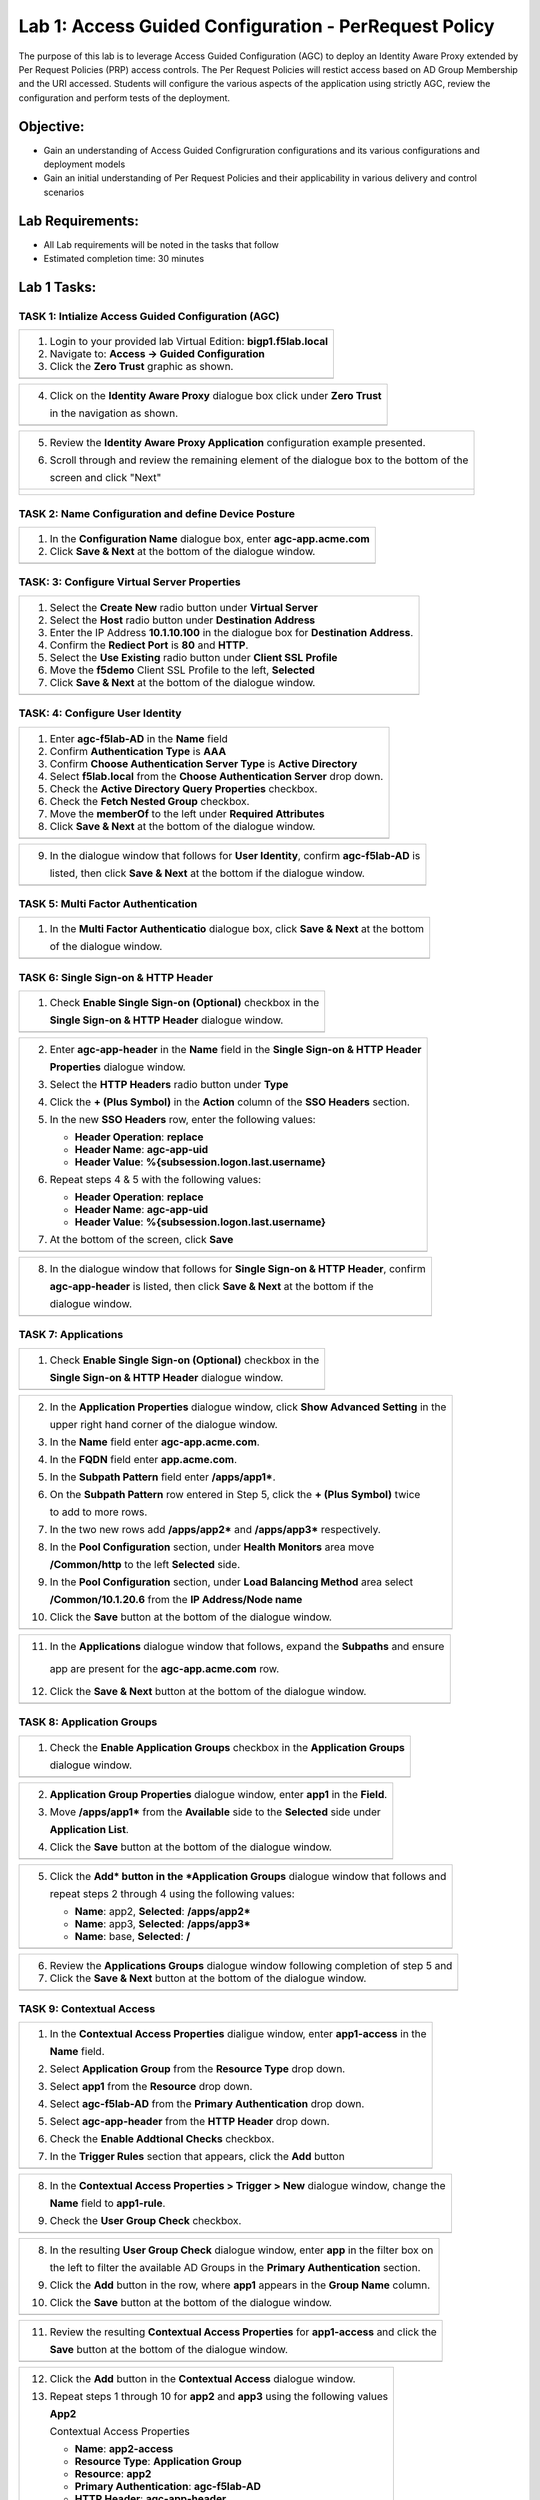 Lab 1: Access Guided Configuration - PerRequest Policy
======================================================

The purpose of this lab is to leverage Access Guided Configuration (AGC) to 
deploy an Identity Aware Proxy extended by Per Request Policies (PRP) access 
controls. The Per Request Policies will restict access based on AD Group 
Membership and the URI accessed. Students will configure the various aspects 
of the application using strictly AGC, review the configuration and perform 
tests of the deployment.

Objective:
----------

-  Gain an understanding of Access Guided Configruration configurations and
   its various configurations and deployment models

-  Gain an initial understanding of Per Request Policies and their applicability
   in various delivery and control scenarios

Lab Requirements:
-----------------

-  All Lab requirements will be noted in the tasks that follow

-  Estimated completion time: 30 minutes

Lab 1 Tasks:
-----------------

TASK 1: Intialize Access Guided Configuration (AGC)
~~~~~~~~~~~~~~~~~~~~~~~~~~~~~~~~~~~~~~~~~~~~~~~~~~~

+----------------------------------------------------------------------------------------------+
| 1. Login to your provided lab Virtual Edition: **bigp1.f5lab.local**                         |
|                                                                                              |
| 2. Navigate to:  **Access -> Guided Configuration**                                          |
|                                                                                              |
| 3. Click the **Zero Trust** graphic as shown.                                                |
+----------------------------------------------------------------------------------------------+
| |image001|                                                                                   |
+----------------------------------------------------------------------------------------------+

+----------------------------------------------------------------------------------------------+
| 4. Click on the **Identity Aware Proxy**  dialogue box click under **Zero Trust**            |
|                                                                                              |
|    in the navigation as shown.                                                               | 
+----------------------------------------------------------------------------------------------+
| |image002|                                                                                   |
+----------------------------------------------------------------------------------------------+

+----------------------------------------------------------------------------------------------+
| 5. Review the **Identity Aware Proxy Application** configuration example presented.          |
|                                                                                              |
| 6. Scroll through and review the remaining element of the dialogue box to the bottom of the  |
|                                                                                              |
|    screen and click "Next"                                                                   |
+----------------------------------------------------------------------------------------------+
| |image003|                                                                                   |
|                                                                                              |
| |image004|                                                                                   |
+----------------------------------------------------------------------------------------------+

TASK 2: Name Configuration and define Device Posture  
~~~~~~~~~~~~~~~~~~~~~~~~~~~~~~~~~~~~~~~~~~~~~~~~~~~~

+----------------------------------------------------------------------------------------------+
| 1. In the **Configuration Name** dialogue box, enter **agc-app.acme.com**                    |
|                                                                                              |
| 2. Click **Save & Next** at the bottom of the dialogue window.                               |
+----------------------------------------------------------------------------------------------+
| |image005|                                                                                   |
+----------------------------------------------------------------------------------------------+

TASK: 3: Configure Virtual Server Properties 
~~~~~~~~~~~~~~~~~~~~~~~~~~~~~~~~~~~~~~~~~~~~

+----------------------------------------------------------------------------------------------+
| 1. Select the **Create New** radio button under **Virtual Server**                           |
|                                                                                              |
| 2. Select the **Host** radio button under **Destination Address**                            |
|                                                                                              |
| 3. Enter the IP Address **10.1.10.100** in the dialogue box for **Destination Address**.     |
|                                                                                              |
| 4. Confirm the **Rediect Port** is **80** and **HTTP**.                                      |                                                                                             
|                                                                                              |
| 5. Select the **Use Existing** radio button under **Client SSL Profile**                     |
|                                                                                              |
| 6. Move the **f5demo** Client SSL Profile to the left, **Selected**                          |
|                                                                                              |
| 7. Click **Save & Next** at the bottom of the dialogue window.                               |
+----------------------------------------------------------------------------------------------+
| |image006|                                                                                   |
+----------------------------------------------------------------------------------------------+

TASK: 4: Configure User Identity  
~~~~~~~~~~~~~~~~~~~~~~~~~~~~~~~~

+----------------------------------------------------------------------------------------------+
| 1. Enter **agc-f5lab-AD** in the **Name** field                                              |
|                                                                                              |
| 2. Confirm **Authentication Type** is **AAA**                                                |
|                                                                                              |
| 3. Confirm **Choose Authentication Server Type** is **Active Directory**                     |
|                                                                                              |
| 4. Select **f5lab.local** from the **Choose Authentication Server** drop down.               |
|                                                                                              |
| 5. Check the **Active Directory Query Properties** checkbox.                                 |
|                                                                                              |
| 6. Check the **Fetch Nested Group** checkbox.                                                |
|                                                                                              |
| 7. Move the **memberOf** to the left under **Required Attributes**                           |
|                                                                                              |
| 8. Click **Save & Next** at the bottom of the dialogue window.                               |
+----------------------------------------------------------------------------------------------+
| |image007|                                                                                   |
+----------------------------------------------------------------------------------------------+

+----------------------------------------------------------------------------------------------+
| 9. In the dialogue window that follows for **User Identity**, confirm **agc-f5lab-AD** is    |
|                                                                                              |
|    listed, then click **Save & Next** at the bottom if the dialogue window.                  |
+----------------------------------------------------------------------------------------------+
| |image008|                                                                                   |
+----------------------------------------------------------------------------------------------+

TASK 5: Multi Factor Authentication
~~~~~~~~~~~~~~~~~~~~~~~~~~~~~~~~~~~

+----------------------------------------------------------------------------------------------+
| 1. In the **Multi Factor Authenticatio** dialogue box, click **Save & Next** at the bottom   |
|                                                                                              |
|    of the dialogue window.                                                                   |
+----------------------------------------------------------------------------------------------+
| |image009|                                                                                   |
+----------------------------------------------------------------------------------------------+

TASK 6: Single Sign-on & HTTP Header
~~~~~~~~~~~~~~~~~~~~~~~~~~~~~~~~~~~~

+----------------------------------------------------------------------------------------------+
| 1. Check **Enable Single Sign-on (Optional)** checkbox in the                                |
|                                                                                              |
|    **Single Sign-on & HTTP Header** dialogue window.                                         |
+----------------------------------------------------------------------------------------------+
| |image010|                                                                                   |
+----------------------------------------------------------------------------------------------+
 
+----------------------------------------------------------------------------------------------+
| 2. Enter **agc-app-header** in the **Name** field in the **Single Sign-on & HTTP Header**    |
|                                                                                              |
|    **Properties** dialogue window.                                                           |
|                                                                                              |
| 3. Select the **HTTP Headers** radio button under **Type**                                   |
|                                                                                              |
| 4. Click the **+ (Plus Symbol)** in the **Action** column of the **SSO Headers** section.    |
|                                                                                              |
| 5. In the new **SSO Headers** row, enter the following values:                               |
|                                                                                              |
|    - **Header Operation**: **replace**                                                       |
|                                                                                              |
|    - **Header Name**: **agc-app-uid**                                                        |
|                                                                                              |
|    - **Header Value**: **%{subsession.logon.last.username}**                                 |
|                                                                                              |
| 6. Repeat steps 4 & 5 with the following values:                                             |
|                                                                                              |
|    - **Header Operation**: **replace**                                                       |
|                                                                                              |
|    - **Header Name**: **agc-app-uid**                                                        |
|                                                                                              |
|    - **Header Value**: **%{subsession.logon.last.username}**                                 |
|                                                                                              |
| 7. At the bottom of the screen, click **Save**                                               |
+----------------------------------------------------------------------------------------------+
| |image011|                                                                                   |
+----------------------------------------------------------------------------------------------+

+----------------------------------------------------------------------------------------------+
| 8. In the dialogue window that follows for **Single Sign-on & HTTP Header**, confirm         |
|                                                                                              |
|    **agc-app-header** is listed, then click **Save & Next** at the bottom if the             |
|                                                                                              |
|    dialogue window.                                                                          |
+----------------------------------------------------------------------------------------------+
| |image012|                                                                                   |
+----------------------------------------------------------------------------------------------+

TASK 7: Applications
~~~~~~~~~~~~~~~~~~~~

+----------------------------------------------------------------------------------------------+
| 1. Check **Enable Single Sign-on (Optional)** checkbox in the                                |
|                                                                                              |
|    **Single Sign-on & HTTP Header** dialogue window.                                         |
+----------------------------------------------------------------------------------------------+
| |image013|                                                                                   |
+----------------------------------------------------------------------------------------------+
  
+----------------------------------------------------------------------------------------------+
| 2. In the **Application Properties** dialogue window, click **Show Advanced Setting** in the |
|                                                                                              |
|    upper right hand corner of the dialogue window.                                           |
|                                                                                              |
| 3. In the **Name** field enter **agc-app.acme.com**.                                         |
|                                                                                              |
| 4. In the **FQDN** field enter **app.acme.com**.                                             |
|                                                                                              |
| 5. In the **Subpath Pattern** field enter **/apps/app1\***.                                  |
|                                                                                              |
| 6. On the **Subpath Pattern** row entered in Step 5, click the **+ (Plus Symbol)** twice     |
|                                                                                              |
|    to add to more rows.                                                                      |
|                                                                                              |
| 7. In the two new rows add **/apps/app2\*** and **/apps/app3\*** respectively.               |
|                                                                                              |
| 8. In the **Pool Configuration** section, under **Health Monitors** area move                |
|                                                                                              |
|    **/Common/http** to the left **Selected** side.                                           |
|                                                                                              |
| 9. In the **Pool Configuration** section, under **Load Balancing Method** area select        |
|                                                                                              |
|    **/Common/10.1.20.6** from the **IP Address/Node name**                                   |
|                                                                                              |
| 10. Click the **Save** button at the bottom of the dialogue window.                          |
+----------------------------------------------------------------------------------------------+
| |image014|                                                                                   |
+----------------------------------------------------------------------------------------------+

+----------------------------------------------------------------------------------------------+
| 11. In the **Applications** dialogue window that follows, expand the **Subpaths** and ensure |
|                                                                                              |
|    app are present for the **agc-app.acme.com** row.                                         |
|                                                                                              |
| 12. Click the **Save & Next** button at the bottom of the dialogue window.                   |
+----------------------------------------------------------------------------------------------+
| |image015|                                                                                   |
+----------------------------------------------------------------------------------------------+

TASK 8: Application Groups
~~~~~~~~~~~~~~~~~~~~~~~~~~

+----------------------------------------------------------------------------------------------+
| 1. Check the **Enable Application Groups** checkbox in the **Application Groups**            |
|                                                                                              |
|    dialogue window.                                                                          |
+----------------------------------------------------------------------------------------------+
| |image016|                                                                                   |
+----------------------------------------------------------------------------------------------+

+----------------------------------------------------------------------------------------------+
| 2. **Application Group Properties** dialogue window, enter **app1** in the **Field**.        |
|                                                                                              |
| 3. Move **/apps/app1\*** from the **Available** side to the **Selected** side under          |
|                                                                                              |
|    **Application List**.                                                                     |
|                                                                                              |
| 4. Click the **Save** button at the bottom of the dialogue window.                           |
+----------------------------------------------------------------------------------------------+
| |image017|                                                                                   |
+----------------------------------------------------------------------------------------------+

+----------------------------------------------------------------------------------------------+
| 5. Click the **Add* button in the *Application Groups** dialogue window that follows and     |
|                                                                                              |
|    repeat steps 2 through 4 using the following values:                                      |
|                                                                                              |
|    - **Name**: app2, **Selected**: **/apps/app2\***                                          |
|                                                                                              |
|    - **Name**: app3, **Selected**: **/apps/app3\***                                          |
|                                                                                              |
|    - **Name**: base, **Selected**: **/**                                                     |
+----------------------------------------------------------------------------------------------+
| |image018|                                                                                   |
+----------------------------------------------------------------------------------------------+

+----------------------------------------------------------------------------------------------+
| 6. Review the **Applications Groups** dialogue window following completion of step 5 and     |
|                                                                                              |
| 7. Click the **Save & Next** button at the bottom of the dialogue window.                    |
+----------------------------------------------------------------------------------------------+
| |image019|                                                                                   |
+----------------------------------------------------------------------------------------------+

TASK 9: Contextual Access
~~~~~~~~~~~~~~~~~~~~~~~~~~~~~~~~~~~~~~~~~~~~~~~~~~~~~~~~~~~~~~~~~

+----------------------------------------------------------------------------------------------+
| 1. In the **Contextual Access Properties** dialigue window, enter **app1-access** in the     |
|                                                                                              |
|    **Name** field.                                                                           |   
|                                                                                              |
| 2. Select **Application Group** from the **Resource Type** drop down.                        |   
|                                                                                              |
| 3. Select **app1** from the **Resource** drop down.                                          |  
|                                                                                              |
| 4. Select **agc-f5lab-AD** from the **Primary Authentication** drop down.                    |  
|                                                                                              |
| 5. Select **agc-app-header** from the **HTTP Header** drop down.                             |  
|                                                                                              |
| 6. Check the **Enable Addtional Checks** checkbox.                                           |  
|                                                                                              |
| 7. In the **Trigger Rules** section that appears, click the **Add** button                   |
+----------------------------------------------------------------------------------------------+
| |image020|                                                                                   |
+----------------------------------------------------------------------------------------------+

+----------------------------------------------------------------------------------------------+
| 8. In the **Contextual Access Properties > Trigger > New** dialogue window, change the       |
|                                                                                              |
|    **Name** field to **app1-rule**.                                                          |
|                                                                                              |
| 9. Check the **User Group Check** checkbox.                                                  |
+----------------------------------------------------------------------------------------------+
| |image021|                                                                                   |
+----------------------------------------------------------------------------------------------+

+----------------------------------------------------------------------------------------------+
| 8. In the resulting **User Group Check** dialogue window, enter **app** in the filter box on |
|                                                                                              |
|    the left to filter the available AD Groups in the **Primary Authentication** section.     |
|                                                                                              |
| 9. Click the **Add** button in the row, where **app1** appears in the **Group Name** column. |
|                                                                                              |
| 10. Click the **Save** button at the bottom of the dialogue window.                          |
+----------------------------------------------------------------------------------------------+
| |image022|                                                                                   |
+----------------------------------------------------------------------------------------------+

+----------------------------------------------------------------------------------------------+
| 11. Review the resulting **Contextual Access Properties** for **app1-access** and click the  |
|                                                                                              |
|     **Save** button at the bottom of the dialogue window.                                    |
+----------------------------------------------------------------------------------------------+
| |image023|                                                                                   |
+----------------------------------------------------------------------------------------------+

+----------------------------------------------------------------------------------------------+
| 12. Click the **Add** button in the **Contextual Access** dialogue window.                   |
|                                                                                              |
| 13. Repeat steps 1 through 10 for **app2** and **app3** using the following values           |
|                                                                                              |
|     **App2**                                                                                 |
|                                                                                              |
|     Contextual Access Properties                                                             |
|                                                                                              |
|     - **Name**: **app2-access**                                                              |
|                                                                                              |
|     - **Resource Type**: **Application Group**                                               |
|                                                                                              |
|     - **Resource**: **app2**                                                                 |
|                                                                                              |
|     - **Primary Authentication**: **agc-f5lab-AD**                                           |
|                                                                                              |
|     - **HTTP Header**: **agc-app-header**                                                    |
|                                                                                              |
|     Contextual Access Trigger Rules                                                          |
|                                                                                              |
|     - **Name**: **app2-rule**                                                                |
|                                                                                              |
|     User Group Check                                                                         |
|                                                                                              |
|     - Add AD group **app2**                                                                  |
|                                                                                              |
|     **App3**                                                                                 |
|                                                                                              |
|     Contextual Access Properties                                                             |
|                                                                                              |
|     - **Name**: **app3-access**                                                              |
|                                                                                              |
|     - **Resource Type**: **Application Group**                                               |
|                                                                                              |
|     - **Resource**: **app3**                                                                 |
|                                                                                              |
|     - **Primary Authentication**: **agc-f5lab-AD**                                           |
|                                                                                              |
|     - **HTTP Header**: **agc-app-header**                                                    |
|                                                                                              |
|     Contextual Access Trigger Rules                                                          |
|                                                                                              |
|     - **Name**: **app3-rule**                                                                |
|                                                                                              |
|     User Group Check                                                                         |
|                                                                                              |
|     - Add AD group **app3**                                                                  |
+----------------------------------------------------------------------------------------------+
| |image024|                                                                                   |
+----------------------------------------------------------------------------------------------+

+----------------------------------------------------------------------------------------------+
| 14. In the **Contextual Access Properties** dialigue window, enter **base-access** in the    |
|                                                                                              |
|     **Name** field.                                                                          |   
|                                                                                              |
| 15. Select **Application Group** from the **Resource Type** drop down.                       |   
|                                                                                              |
| 16. Select **app1** from the **Resource** drop down.                                         |  
|                                                                                              |
| 17. Select **agc-f5lab-AD** from the **Primary Authentication** drop down.                   |  
|                                                                                              |
| 18. Select **agc-app-header** from the **HTTP Header** drop down.                            |  
|                                                                                              |
| 19. Check the **Enable Addtional Checks** checkbox.                                          |  
|                                                                                              |
| 20. In the **Trigger Rules** section that appears, change the **Match Action** for the       |
|                                                                                              |
|     **Default Fallback** from **Reject** to **Allow**.                                       |
|                                                                                              |
| 21. Click the **Save** button at the bottom of the dialogue window.                          |
+----------------------------------------------------------------------------------------------+
| |image025|                                                                                   |
|                                                                                              |
| |image026|                                                                                   |
+----------------------------------------------------------------------------------------------+

+----------------------------------------------------------------------------------------------+
| 22. Review the resulting **Contextual Access** dialogue window for completion of all         |
|                                                                                              |
|     created access rules.                                                                    |
|                                                                                              |
| 23. Click the **Save & Next** button at the bottom of the dialogue window.                   |
+----------------------------------------------------------------------------------------------+
| |image027|                                                                                   |
+----------------------------------------------------------------------------------------------+

TASK 10: Customization
~~~~~~~~~~~~~~~~~~~~~~

+----------------------------------------------------------------------------------------------+
| 1. Scroll the bottom of the **Customization Properties** dialogue window, leaving all        |
|                                                                                              |
|    defaults and then click **Save & Next**.                                                  |
+----------------------------------------------------------------------------------------------+
| |image028|                                                                                   |
|                                                                                              |
| |image029|                                                                                   |
+----------------------------------------------------------------------------------------------+

TASK 11: Logon Protection
~~~~~~~~~~~~~~~~~~~~~~~~~

+----------------------------------------------------------------------------------------------+
| 1. Click the **Save & Next** button at the bottom of the **Logon Protection Properties**     |
|                                                                                              |
|    dialogue window.                                                                          |
+----------------------------------------------------------------------------------------------+
| |image030|                                                                                   |
+----------------------------------------------------------------------------------------------+

TASK 12: Summary
~~~~~~~~~~~~~~~~

+----------------------------------------------------------------------------------------------+
| 1. In the resulting **Summary** dialogue window, review the configured elements and then     |
|                                                                                              |
|    click the **Deploy** button.                                                              |
+----------------------------------------------------------------------------------------------+
| |image031|                                                                                   |
+----------------------------------------------------------------------------------------------+

+----------------------------------------------------------------------------------------------+
| 2. Click the **Finish** button in the final dialogue window. Access Guided Configuration     | 
|                                                                                              | 
|    will return to the start screen and **agc-app.acme.com** will be "DEPLOYED"               |
+----------------------------------------------------------------------------------------------+
| |image032|                                                                                   |
|                                                                                              |
| |image033|                                                                                   |
+----------------------------------------------------------------------------------------------+

TASK 13: Testing
~~~~~~~~~~~~~~~~

+----------------------------------------------------------------------------------------------+
| 1. Begin a RDP session with the **Jumphost (10.1.10.10)** through the Student Portal.        |
|                                                                                              |
| 2. Open Firefox from the desktop and navigate to **https://agc-app.acme.com**.  A bookmark   |
|                                                                                              |
|    link has been provided in the toolbar.                                                    |
|                                                                                              |
| 3. Logon to the resulting logon page with **UserID: user1** and **Password: user1**          |
+----------------------------------------------------------------------------------------------+
| |image034|                                                                                   |
+----------------------------------------------------------------------------------------------+

+----------------------------------------------------------------------------------------------+
| 4. Click on the **Application 1** button in the **ACME Application/Service Portal**.         |
|                                                                                              |
| 5. A new tab will open displaying received headers demonstrating the user has accces to the  |
|                                                                                              |
|    application.                                                                              |
+----------------------------------------------------------------------------------------------+
| |image035|                                                                                   |
|                                                                                              |
| |image036|                                                                                   |
+----------------------------------------------------------------------------------------------+

+----------------------------------------------------------------------------------------------+
| 6. Return to the **ACME Application/Service Portal** and click **Application 2**.            |
|                                                                                              |
| 7. A new tab will open displaying a **Block Page** (customizable), restricting access to the |
|                                                                                              |
|    application based on AD group membership.                                                 |
+----------------------------------------------------------------------------------------------+
| |image037|                                                                                   |
|                                                                                              |
| |image038|                                                                                   |
+----------------------------------------------------------------------------------------------+

+----------------------------------------------------------------------------------------------+
| 8. Return to the **ACME Application/Service Portal** and click the **Logout** button and     |
|                                                                                              |
|    and close the browser.                                                                    |
|                                                                                              |
| 9. Run the **Add-User1-to-Group2** Powesrshell script link provided on the **Jumphost**      |
|                                                                                              |
|    desktop. The script will run and automatically close.                                     |
+----------------------------------------------------------------------------------------------+
| |image039|                                                                                   |
|                                                                                              |
| |image040|                                                                                   |
+----------------------------------------------------------------------------------------------+

+----------------------------------------------------------------------------------------------+
| 10. Reopen Firefox using the desktop link on the **Jumphost** and launch the                 |
|                                                                                              |
|     **agc-app.acme.com** application from the link provided in the broswer.                  |
|                                                                                              |
| 11. Click on the **Application 2** button in the **ACME Application/Service Portal**.        |
|                                                                                              |
| 12. A new tab will open displaying received headers demonstrating the user has accces to the |
|                                                                                              |
|     application becasue of the change in the user's Group Membership.                        |
+----------------------------------------------------------------------------------------------+
| |image041|                                                                                   |
+----------------------------------------------------------------------------------------------+

TASK 14: Review
~~~~~~~~~~~~~~~

+----------------------------------------------------------------------------------------------+
| 1. Login to your provided lab Virtual Edition: **bigp1.f5lab.local**                         |
|                                                                                              |
| 2. Navigate to:  **Access -> Overview -> Active Sessions**                                   |
|                                                                                              |
| 3. Here you can see the active session and any subsessions created by virtue of the Per      |
|                                                                                              |
|    Request Policies and view their associated varibles.                                      |
|                                                                                              |
| 4. Click on the **View** asscoiated with the active session's subsession.                    |
+----------------------------------------------------------------------------------------------+
| |image042|                                                                                   |
+----------------------------------------------------------------------------------------------+

+----------------------------------------------------------------------------------------------+
| 5. In the resulting variable view, review the subsession variables created as a result of    |
|                                                                                              |
|    access requests performed in testing.                                                     |
+----------------------------------------------------------------------------------------------+
| |image043|                                                                                   |
+----------------------------------------------------------------------------------------------+

+----------------------------------------------------------------------------------------------+
| 6. Navigate to: **Access -> Profiles/Policies -> Per-Request Policies** in the left-hand     |
|                                                                                              |
|    navigation menu.                                                                          |
|                                                                                              |
| 7. In the resulting dialogue window, click on the **Edit** link in the                       |
|                                                                                              |
|    **agc-app.acme.com_perRequestPolicy** row.                                                |
|                                                                                              |
| 8. Review the created Per Request Policy                                                     |
+----------------------------------------------------------------------------------------------+
| |image044|                                                                                   |
|                                                                                              |
| |image045|                                                                                   |
+----------------------------------------------------------------------------------------------+

TASK 15: End of Lab1
~~~~~~~~~~~~~~~~~~~~

+----------------------------------------------------------------------------------------------+
| 1. This concludes Lab1, feel free to review and test the configuration.                      |
+----------------------------------------------------------------------------------------------+
| |image045|                                                                                   |
+----------------------------------------------------------------------------------------------+

.. |image001| image:: media/lab1-001.png
   :width: 4.5in
   :height: 0.74in
.. |image002| image:: media/lab1-002.png
   :width: 4.5in
   :height: 3.37in
.. |image003| image:: media/lab1-003.png
   :width: 4.5in
   :height: 3.38in
.. |image004| image:: media/lab1-004.png
   :width: 4.5in
   :height: 0.73in
.. |image005| image:: media/lab1-005.png
   :width: 4.5in
   :height: 3.37in
.. |image006| image:: media/lab1-006.png
   :width: 4.5in
   :height: 1.15in
.. |image007| image:: media/lab1-007.png
   :width: 4.5in
   :height: 2.28in
.. |image008| image:: media/lab1-008.png
   :width: 4.5in
   :height: 0.96in
.. |image009| image:: media/lab1-009.png
   :width: 4.5in
   :height: 1.69in
.. |image010| image:: media/lab1-010.png
   :width: 4.5in
   :height: 2.94in
.. |image011| image:: media/lab1-011.png
   :width: 4.5in
   :height: 0.80in
.. |image012| image:: media/lab1-012.png
   :width: 4.5in
   :height: 1.12in
.. |image013| image:: media/lab1-013.png
   :width: 4.5in
   :height: 4.00in
.. |image014| image:: media/lab1-014.png
   :width: 4.5in
   :height: 1.48in
.. |image015| image:: media/lab1-015.png
   :width: 4.5in
   :height: 1.12in
.. |image016| image:: media/lab1-016.png
   :width: 4.5in
   :height: 1.54in
.. |image017| image:: media/lab1-017.png
   :width: 4.5in
   :height: 1.29in
.. |image018| image:: media/lab1-018.png
   :width: 4.5in
   :height: 5.46in
.. |image019| image:: media/lab1-019.png
   :width: 4.5in
   :height: 2.13in
.. |image020| image:: media/lab1-020.png
   :width: 4.5in
   :height: 1.01in
.. |image021| image:: media/lab1-021.png
   :width: 4.5in
   :height: 1.93in
.. |image022| image:: media/lab1-022.png
   :width: 4.5in
   :height: 3.37in
.. |image023| image:: media/lab1-023.png
   :width: 4.5in
   :height: 3.38in
.. |image024| image:: media/lab1-024.png
   :width: 4.5in
   :height: 0.73in
.. |image025| image:: media/lab1-025.png
   :width: 4.5in
   :height: 3.37in
.. |image026| image:: media/lab1-026.png
   :width: 4.5in
   :height: 1.15in
.. |image027| image:: media/lab1-027.png
   :width: 4.5in
   :height: 2.28in
.. |image028| image:: media/lab1-028.png
   :width: 4.5in
   :height: 0.96in
.. |image029| image:: media/lab1-029.png
   :width: 4.5in
   :height: 1.69in
.. |image030| image:: media/lab1-030.png
   :width: 4.5in
   :height: 2.94in
.. |image031| image:: media/lab1-031.png
   :width: 4.5in
   :height: 0.80in
.. |image032| image:: media/lab1-032.png
   :width: 4.5in
   :height: 1.12in
.. |image033| image:: media/lab1-033.png
   :width: 4.5in
   :height: 4.00in
.. |image034| image:: media/lab1-034.png
   :width: 4.5in
   :height: 1.48in
.. |image035| image:: media/lab1-035.png
   :width: 4.5in
   :height: 1.12in
.. |image036| image:: media/lab1-036.png
   :width: 4.5in
   :height: 1.54in
.. |image037| image:: media/lab1-037.png
   :width: 4.5in
   :height: 1.29in
.. |image038| image:: media/lab1-038.png
   :width: 4.5in
   :height: 5.46in
.. |image039| image:: media/lab1-039.png
   :width: 4.5in
   :height: 2.13in
.. |image040| image:: media/lab1-040.png
   :width: 4.5in
   :height: 1.01in
.. |image041| image:: media/lab1-041.png
   :width: 4.5in
   :height: 1.93in
.. |image042| image:: media/lab1-042.png
   :width: 4.5in
   :height: 1.93in
.. |image043| image:: media/lab1-043.png
   :width: 4.5in
   :height: 1.93in
.. |image044| image:: media/lab1-044.png
   :width: 4.5in
   :height: 1.93in
.. |image045| image:: media/lab1-045.png
   :width: 4.5in
   :height: 1.93in
   
